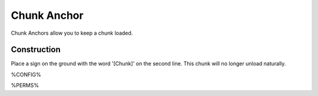 ============
Chunk Anchor
============

Chunk Anchors allow you to keep a chunk loaded.

Construction
============

Place a sign on the ground with the word '[Chunk]' on the second line. This chunk will no longer unload naturally.

%CONFIG%

%PERMS%